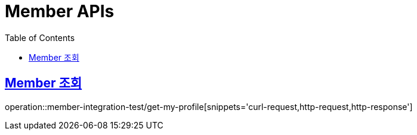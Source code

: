 = Member APIs
:doctype: book
:icons: font
:source-highlighter: highlightjs
:toc: left
:toclevels: 2
:sectlinks:

== Member 조회

operation::member-integration-test/get-my-profile[snippets='curl-request,http-request,http-response']
